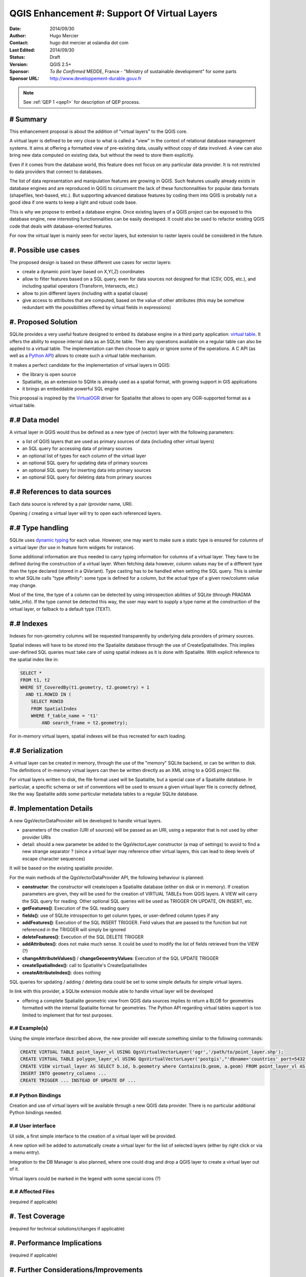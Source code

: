 .. _qep#[.#]:

========================================================================
QGIS Enhancement #: Support Of Virtual Layers
========================================================================

:Date: 2014/09/30
:Author: Hugo Mercier
:Contact: hugo dot mercier at oslandia dot com
:Last Edited: 2014/09/30
:Status:  Draft
:Version: QGIS 2.5+
:Sponsor: *To Be Confirmed* MEDDE, France - "Ministry of sustainable development" for some parts
:Sponsor URL: http://www.developpement-durable.gouv.fr

.. note::

    See :ref:`QEP 1 <qep1>` for description of QEP process.

# Summary
----------

This enhancement proposal is about the addition of "virtual layers" to the QGIS core.

A virtual layer is defined to be very close to what is called a "view" in the context of relational database
management systems. It aims at offering a formatted view of pre-existing data, usually without copy of data involved.
A view can also bring new data computed on existing data, but without the need to store them explicitly.

Even if it comes from the database world, this feature does not focus on any particular data provider. It is not restricted
to data providers that connect to databases.

The list of data representation and manipulation features are growing in QGIS. Such features usually already exists in database
engines and are reproduced in QGIS to circumvent the lack of these functionnalities for popular data formats (shapefiles, text-based, etc.).
But supporting advanced database features by coding them into QGIS is probably not a good idea if one wants to keep a light and robust code base.

This is why we propose to embed a database engine. Once existing layers of a QGIS project can be exposed to this database engine, new interesting functionnalities can be easily developed. It could also be used to refactor existing QGIS code that deals with database-oriented features.

For now the virtual layer is mainly seen for vector layers, but extension to raster layers could be considered in the future.

#. Possible use cases
---------------------

The proposed design is based on these different use cases for vector layers:

-   create a dynamic point layer based on X,Y(,Z) coordinates
-   allow to filter features based on a SQL query, even for data sources not designed for that (CSV, ODS, etc.), and including spatial operators (Transform, Intersects, etc.)
-   allow to join different layers (including with a spatial clause)
-   give access to attributes that are computed, based on the value of other attributes (this may be somehow redundant with the possibilities offered by virtual fields in expressions)

#. Proposed Solution
--------------------

SQLite provides a very useful feature designed to embed its database engine in a third party application: `virtual table`_.
It offers the ability to expose internal data as an SQLite table. Then any operations available on a regular table can also be applied to a virtual table. The implementation can then choose to apply or ignore some of the operations. 
A C API (as well as a `Python API`_) allows to create such a virtual table mechanism.

It makes a perfect candidate for the implementation of virtual layers in QGIS:

*   the library is open source
*   Spatialite, as an extension to SQlite is already used as a spatial format, with growing support in GIS applications
*   it brings an embeddable powerful SQL engine

This proposal is inspired by the `VirtualOGR`_ driver for Spatialite that allows to open any OGR-supported format as a virtual table.


.. _virtual table: http://www.sqlite.org/vtab.html
.. _VirtualOGR: https://www.gaia-gis.it/fossil/libspatialite/wiki?name=VirtualOGR
.. _Python API: https://github.com/rogerbinns/apsw

#.# Data model
-------------

A virtual layer in QGIS would thus be defined as a new type of (vector) layer with the following parameters:

*   a list of QGIS layers that are used as primary sources of data (including other virtual layers)
*   an SQL query for accessing data of primary sources
*   an optional list of types for each column of the virtual layer
*   an optional SQL query for updating data of primary sources
*   an optional SQL query for inserting data into primary sources
*   an optional SQL query for deleting data from primary sources

#.# References to data sources
------------------------------

Each data source is refered by a pair (provider name, URI).

Opening / creating a virtual layer will try to open each referenced layers.

#.# Type handling
-----------------

SQLite uses `dynamic typing`_ for each value.
However, one may want to make sure a static type is ensured for columns of a virtual layer (for use in feature form widgets for instance).

Some additional information are thus needed to carry typing information for columns of a virtual layer. They have to be defined during the construction of a virtual layer.
When fetching data however, column values may be of a different type than the type declared (stored in a QVariant). Type casting has to be handled when setting the SQL query.
This is similar to what SQLite calls "type affinity": some type is defined for a column, but the actual type of a given row/column value may change.

Most of the time, the type of a column can be detected by using introspection abilities of SQLite (through PRAGMA table_info). If the type cannot be detected this way, the user may want to supply a type name at the construction of the virtual layer, or failback to a default type (TEXT).

.. _dynamic typing: http://www.sqlite.org/datatype3.html

#.# Indexes
-----------

Indexes for non-geometry columns will be requested transparently by underlying data providers of primary sources.

Spatial indexes will have to be stored into the Spatialite database through the use of CreateSpatialIndex.
This implies user-defined SQL queries must take care of using spatial indexes as it is done with Spatialite. With explicit reference to
the spatial index like in:

.. code-block:: SQL

    SELECT * 
    FROM t1, t2
    WHERE ST_CoveredBy(t1.geometry, t2.geometry) = 1 
      AND t1.ROWID IN (
        SELECT ROWID 
        FROM SpatialIndex
        WHERE f_table_name = 't1' 
            AND search_frame = t2.geometry);

For in-memory virtual layers, spatial indexes will be thus recreated for each loading.

#.# Serialization
-----------------

A virtual layer can be created in memory, through the use of the "memory" SQLite backend, or can be written to disk.
The definitions of in-memory virtual layers can then be written directly as an XML string to a QGIS project file.

For virtual layers written to disk, the file format used will be Spatialite, but a special case of a Spatialite database. In particular, a specific schema or set of conventions will be used to ensure a given virtual layer file is correctly defined, like the way Spatialite adds some particular metadata tables to a regular SQLite database.

#. Implementation Details
-------------------------

A new QgsVectorDataProvider will be developed to handle virtual layers.

* parameters of the creation (URI of sources) will be passed as an URI, using a separator that is not used by other provider URIs
* detail: should a new parameter be added to the QgsVectorLayer constructor (a map of settings) to avoid to find a new strange separator ? (since a virtual layer may reference other virtual layers, this can lead to deep levels of escape character sequences)

It will be based on the existing spatialite provider.

For the main methods of the QgsVectorDataProvider API, the following behaviour is planned:

*   **constructor**: the constructor will create/open a Spatialite database (either on disk or in memory). If creation parameters are given, they will be used for the creation of VIRTUAL TABLEs from QGIS layers. A VIEW will carry the SQL query for reading. Other optional SQL queries will be used as TRIGGER ON UPDATE, ON INSERT, etc.
*   **getFeatures()**: Execution of the SQL reading query
*   **fields()**: use of SQLite introspection to get column types, or user-defined column types if any
*   **addFeatures()**: Execution of the SQL INSERT TRIGGER. Field values that are passed to the function but not referenced in the TRIGGER will simply be ignored
*   **deleteFeatures()**: Execution of the SQL DELETE TRIGGER
*   **addAttributes()**: does not make much sense. It could be used to modify the list of fields retrieved from the VIEW (?)
*   **changeAttributeValues()** / **changeGeoemtryValues**: Execution of the SQL UPDATE TRIGGER
*   **createSpatialIndex()**: call to Spatialite's CreateSpatialIndex
*   **createAttributeIndex()**: does nothing

SQL queries for updating / adding / deleting data could be set to some simple defaults for simple virtual layers.

In link with this provider, a SQLite extension module able to handle virtual layer will be developed

* offering a complete Spatialite geometric view from QGIS data sources implies to return a BLOB for geometries formatted with the internal Spatialite format for geometries. The Python API regarding virtual tables support is too limited to implement that for test purposes.

#.# Example(s)
..............

Using the simple interface described above, the new provider will execute something similar to the following commands:

.. code-block:: SQL

    CREATE VIRTUAL TABLE point_layer_vl USING QgsVirtualVectorLayer('ogr','/path/to/point_layer.shp');
    CREATE VIRTUAL TABLE polygon_layer_vl USING QgsVirtualVectorLayer('postgis',"'dbname='countries' port=5432 user='gis' srid=3857 type=POINT table="public"."countries" (geom) sql='");
    CREATE VIEW virtual_layer AS SELECT b.id, b.geometry where Contains(b.geom, a.geom) FROM point_layer_vl AS a, polygon_layer_vl AS b;
    INSERT INTO geometry_columns ...
    CREATE TRIGGER ... INSTEAD OF UPDATE OF ...


#.# Python Bindings
...................

Creation and use of virtual layers will be available through a new QGIS data provider.
There is no particular additional Python bindings needed.

#.# User interface
..................

UI side, a first simple interface to the creation of a virtual layer will be provided.

.. image:: qep3_img/simple_spatial_layer.png
   
A new option will be added to automatically create a virtual layer for the list of selected layers (either by right click or via a menu entry).

Integration to the DB Manager is also planned, where one could drag and drop a QGIS layer to create a virtual layer out of it.

Virtual layers could be marked in the legend with some special icons (?)

#.# Affected Files
..................

(required if applicable)

#. Test Coverage
----------------

(required for technical solutions/changes if applicable)

#. Performance Implications
---------------------------

(required if applicable)

#. Further Considerations/Improvements
--------------------------------------

From a end-user point of view, a first concrete application of the virtual layer mechanism is planned regarding the ability to filter a layer that has some 'joins' defined. Since filtering is not supported for joined fields, a virtual layer will be transparently created in that case. This would allow the user to define SQL-WHERE filters on such joined layers.

Open discussions :

* Should the "joins" properties of a layer be replaced by the use of a virtual layer underneath ? (without changing the existing UI)
* Same question with "relations" ?
* More generally, with such a virtual layer mechanism in place, the existing code of data providers could also be ported to SQLite modules. Any data source would then be seen as a virtual layer and could be easily joined to other sources.
* Virtual layers are for now thought as views that do not store any data on their own. But since Spatialite allows to add tables and store data in them, a generalization of the concept could be discussed that would pave the way for a generic native format for QGIS.

#. Restrictions
---------------

(optional)

#. Backwards Compatibility
--------------------------

(required)

#. Documentation
----------------

(required if applicable)

#. Issue Tracking ID(s)
-----------------------

(required)

#. References
-------------

(optional)

#. Miscellaneous
----------------

(optional)

#. Voting History
-----------------

(required)
